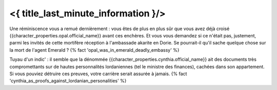 ﻿

<{ title_last_minute_information }/>
============================================


Une réminiscence vous a remué dernièrement : vous êtes de plus en plus sûr que vous avez déjà croisé {{character_properties.opal.official_name}} avant ces enchères. Et vous vous demandez si ce n'était pas, justement, parmi les invités de cette mortifère réception à l'ambassade akarite en Dorie. Se pourrait-il qu'il sache quelque chose sur la mort de l'agent Emerald ? {% fact 'opal_was_in_emerald_deadly_embassy' %}

Tuyau d'un indic' : il semble que la dénommée {{character_properties.cynthia.official_name}} ait des documents très compromettants sur de hautes personnalités lordaniennes (tel le ministre des finances), cachées dans son appartement. Si vous pouviez détruire ces preuves, votre carrière serait assurée à jamais.  {% fact 'cynthia_as_proofs_against_lordanian_personalities' %}
